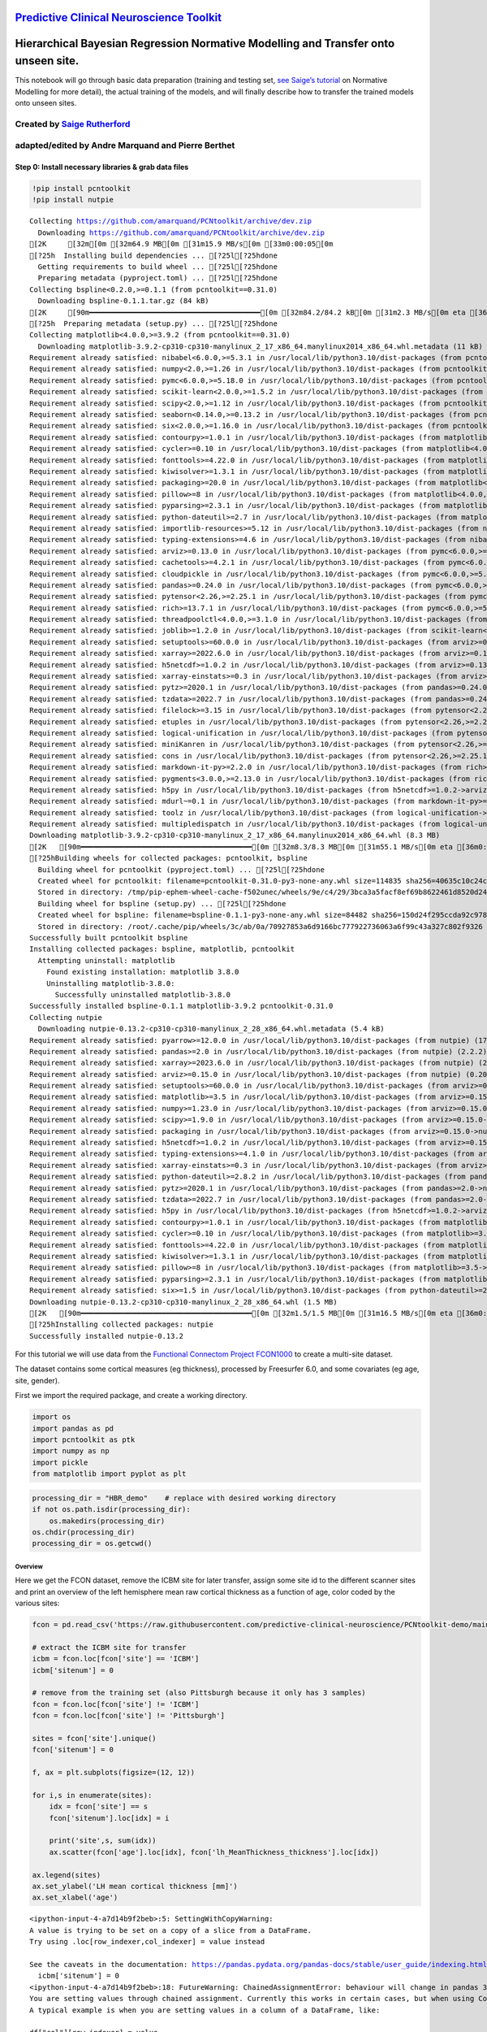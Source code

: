 `Predictive Clinical Neuroscience Toolkit <https://github.com/amarquand/PCNtoolkit>`__
======================================================================================

Hierarchical Bayesian Regression Normative Modelling and Transfer onto unseen site.
===================================================================================

This notebook will go through basic data preparation (training and
testing set, `see Saige’s
tutorial <https://github.com/predictive-clinical-neuroscience/PCNtoolkit-demo/blob/main/tutorials/BLR_protocol/BLR_normativemodel_protocol.ipynb>`__
on Normative Modelling for more detail), the actual training of the
models, and will finally describe how to transfer the trained models
onto unseen sites.

Created by `Saige Rutherford <https://twitter.com/being_saige>`__
~~~~~~~~~~~~~~~~~~~~~~~~~~~~~~~~~~~~~~~~~~~~~~~~~~~~~~~~~~~~~~~~~

adapted/edited by Andre Marquand and Pierre Berthet
~~~~~~~~~~~~~~~~~~~~~~~~~~~~~~~~~~~~~~~~~~~~~~~~~~~

.. container::

Step 0: Install necessary libraries & grab data files
-----------------------------------------------------

.. code:: ipython3

    !pip install pcntoolkit
    !pip install nutpie


.. parsed-literal::

    Collecting https://github.com/amarquand/PCNtoolkit/archive/dev.zip
      Downloading https://github.com/amarquand/PCNtoolkit/archive/dev.zip
    [2K     [32m\[0m [32m64.9 MB[0m [31m15.9 MB/s[0m [33m0:00:05[0m
    [?25h  Installing build dependencies ... [?25l[?25hdone
      Getting requirements to build wheel ... [?25l[?25hdone
      Preparing metadata (pyproject.toml) ... [?25l[?25hdone
    Collecting bspline<0.2.0,>=0.1.1 (from pcntoolkit==0.31.0)
      Downloading bspline-0.1.1.tar.gz (84 kB)
    [2K     [90m━━━━━━━━━━━━━━━━━━━━━━━━━━━━━━━━━━━━━━━━[0m [32m84.2/84.2 kB[0m [31m2.3 MB/s[0m eta [36m0:00:00[0m
    [?25h  Preparing metadata (setup.py) ... [?25l[?25hdone
    Collecting matplotlib<4.0.0,>=3.9.2 (from pcntoolkit==0.31.0)
      Downloading matplotlib-3.9.2-cp310-cp310-manylinux_2_17_x86_64.manylinux2014_x86_64.whl.metadata (11 kB)
    Requirement already satisfied: nibabel<6.0.0,>=5.3.1 in /usr/local/lib/python3.10/dist-packages (from pcntoolkit==0.31.0) (5.3.2)
    Requirement already satisfied: numpy<2.0,>=1.26 in /usr/local/lib/python3.10/dist-packages (from pcntoolkit==0.31.0) (1.26.4)
    Requirement already satisfied: pymc<6.0.0,>=5.18.0 in /usr/local/lib/python3.10/dist-packages (from pcntoolkit==0.31.0) (5.18.0)
    Requirement already satisfied: scikit-learn<2.0.0,>=1.5.2 in /usr/local/lib/python3.10/dist-packages (from pcntoolkit==0.31.0) (1.5.2)
    Requirement already satisfied: scipy<2.0,>=1.12 in /usr/local/lib/python3.10/dist-packages (from pcntoolkit==0.31.0) (1.13.1)
    Requirement already satisfied: seaborn<0.14.0,>=0.13.2 in /usr/local/lib/python3.10/dist-packages (from pcntoolkit==0.31.0) (0.13.2)
    Requirement already satisfied: six<2.0.0,>=1.16.0 in /usr/local/lib/python3.10/dist-packages (from pcntoolkit==0.31.0) (1.16.0)
    Requirement already satisfied: contourpy>=1.0.1 in /usr/local/lib/python3.10/dist-packages (from matplotlib<4.0.0,>=3.9.2->pcntoolkit==0.31.0) (1.3.1)
    Requirement already satisfied: cycler>=0.10 in /usr/local/lib/python3.10/dist-packages (from matplotlib<4.0.0,>=3.9.2->pcntoolkit==0.31.0) (0.12.1)
    Requirement already satisfied: fonttools>=4.22.0 in /usr/local/lib/python3.10/dist-packages (from matplotlib<4.0.0,>=3.9.2->pcntoolkit==0.31.0) (4.54.1)
    Requirement already satisfied: kiwisolver>=1.3.1 in /usr/local/lib/python3.10/dist-packages (from matplotlib<4.0.0,>=3.9.2->pcntoolkit==0.31.0) (1.4.7)
    Requirement already satisfied: packaging>=20.0 in /usr/local/lib/python3.10/dist-packages (from matplotlib<4.0.0,>=3.9.2->pcntoolkit==0.31.0) (24.2)
    Requirement already satisfied: pillow>=8 in /usr/local/lib/python3.10/dist-packages (from matplotlib<4.0.0,>=3.9.2->pcntoolkit==0.31.0) (11.0.0)
    Requirement already satisfied: pyparsing>=2.3.1 in /usr/local/lib/python3.10/dist-packages (from matplotlib<4.0.0,>=3.9.2->pcntoolkit==0.31.0) (3.2.0)
    Requirement already satisfied: python-dateutil>=2.7 in /usr/local/lib/python3.10/dist-packages (from matplotlib<4.0.0,>=3.9.2->pcntoolkit==0.31.0) (2.8.2)
    Requirement already satisfied: importlib-resources>=5.12 in /usr/local/lib/python3.10/dist-packages (from nibabel<6.0.0,>=5.3.1->pcntoolkit==0.31.0) (6.4.5)
    Requirement already satisfied: typing-extensions>=4.6 in /usr/local/lib/python3.10/dist-packages (from nibabel<6.0.0,>=5.3.1->pcntoolkit==0.31.0) (4.12.2)
    Requirement already satisfied: arviz>=0.13.0 in /usr/local/lib/python3.10/dist-packages (from pymc<6.0.0,>=5.18.0->pcntoolkit==0.31.0) (0.20.0)
    Requirement already satisfied: cachetools>=4.2.1 in /usr/local/lib/python3.10/dist-packages (from pymc<6.0.0,>=5.18.0->pcntoolkit==0.31.0) (5.5.0)
    Requirement already satisfied: cloudpickle in /usr/local/lib/python3.10/dist-packages (from pymc<6.0.0,>=5.18.0->pcntoolkit==0.31.0) (3.1.0)
    Requirement already satisfied: pandas>=0.24.0 in /usr/local/lib/python3.10/dist-packages (from pymc<6.0.0,>=5.18.0->pcntoolkit==0.31.0) (2.2.2)
    Requirement already satisfied: pytensor<2.26,>=2.25.1 in /usr/local/lib/python3.10/dist-packages (from pymc<6.0.0,>=5.18.0->pcntoolkit==0.31.0) (2.25.5)
    Requirement already satisfied: rich>=13.7.1 in /usr/local/lib/python3.10/dist-packages (from pymc<6.0.0,>=5.18.0->pcntoolkit==0.31.0) (13.9.4)
    Requirement already satisfied: threadpoolctl<4.0.0,>=3.1.0 in /usr/local/lib/python3.10/dist-packages (from pymc<6.0.0,>=5.18.0->pcntoolkit==0.31.0) (3.5.0)
    Requirement already satisfied: joblib>=1.2.0 in /usr/local/lib/python3.10/dist-packages (from scikit-learn<2.0.0,>=1.5.2->pcntoolkit==0.31.0) (1.4.2)
    Requirement already satisfied: setuptools>=60.0.0 in /usr/local/lib/python3.10/dist-packages (from arviz>=0.13.0->pymc<6.0.0,>=5.18.0->pcntoolkit==0.31.0) (75.1.0)
    Requirement already satisfied: xarray>=2022.6.0 in /usr/local/lib/python3.10/dist-packages (from arviz>=0.13.0->pymc<6.0.0,>=5.18.0->pcntoolkit==0.31.0) (2024.10.0)
    Requirement already satisfied: h5netcdf>=1.0.2 in /usr/local/lib/python3.10/dist-packages (from arviz>=0.13.0->pymc<6.0.0,>=5.18.0->pcntoolkit==0.31.0) (1.4.1)
    Requirement already satisfied: xarray-einstats>=0.3 in /usr/local/lib/python3.10/dist-packages (from arviz>=0.13.0->pymc<6.0.0,>=5.18.0->pcntoolkit==0.31.0) (0.8.0)
    Requirement already satisfied: pytz>=2020.1 in /usr/local/lib/python3.10/dist-packages (from pandas>=0.24.0->pymc<6.0.0,>=5.18.0->pcntoolkit==0.31.0) (2024.2)
    Requirement already satisfied: tzdata>=2022.7 in /usr/local/lib/python3.10/dist-packages (from pandas>=0.24.0->pymc<6.0.0,>=5.18.0->pcntoolkit==0.31.0) (2024.2)
    Requirement already satisfied: filelock>=3.15 in /usr/local/lib/python3.10/dist-packages (from pytensor<2.26,>=2.25.1->pymc<6.0.0,>=5.18.0->pcntoolkit==0.31.0) (3.16.1)
    Requirement already satisfied: etuples in /usr/local/lib/python3.10/dist-packages (from pytensor<2.26,>=2.25.1->pymc<6.0.0,>=5.18.0->pcntoolkit==0.31.0) (0.3.9)
    Requirement already satisfied: logical-unification in /usr/local/lib/python3.10/dist-packages (from pytensor<2.26,>=2.25.1->pymc<6.0.0,>=5.18.0->pcntoolkit==0.31.0) (0.4.6)
    Requirement already satisfied: miniKanren in /usr/local/lib/python3.10/dist-packages (from pytensor<2.26,>=2.25.1->pymc<6.0.0,>=5.18.0->pcntoolkit==0.31.0) (1.0.3)
    Requirement already satisfied: cons in /usr/local/lib/python3.10/dist-packages (from pytensor<2.26,>=2.25.1->pymc<6.0.0,>=5.18.0->pcntoolkit==0.31.0) (0.4.6)
    Requirement already satisfied: markdown-it-py>=2.2.0 in /usr/local/lib/python3.10/dist-packages (from rich>=13.7.1->pymc<6.0.0,>=5.18.0->pcntoolkit==0.31.0) (3.0.0)
    Requirement already satisfied: pygments<3.0.0,>=2.13.0 in /usr/local/lib/python3.10/dist-packages (from rich>=13.7.1->pymc<6.0.0,>=5.18.0->pcntoolkit==0.31.0) (2.18.0)
    Requirement already satisfied: h5py in /usr/local/lib/python3.10/dist-packages (from h5netcdf>=1.0.2->arviz>=0.13.0->pymc<6.0.0,>=5.18.0->pcntoolkit==0.31.0) (3.12.1)
    Requirement already satisfied: mdurl~=0.1 in /usr/local/lib/python3.10/dist-packages (from markdown-it-py>=2.2.0->rich>=13.7.1->pymc<6.0.0,>=5.18.0->pcntoolkit==0.31.0) (0.1.2)
    Requirement already satisfied: toolz in /usr/local/lib/python3.10/dist-packages (from logical-unification->pytensor<2.26,>=2.25.1->pymc<6.0.0,>=5.18.0->pcntoolkit==0.31.0) (0.12.1)
    Requirement already satisfied: multipledispatch in /usr/local/lib/python3.10/dist-packages (from logical-unification->pytensor<2.26,>=2.25.1->pymc<6.0.0,>=5.18.0->pcntoolkit==0.31.0) (1.0.0)
    Downloading matplotlib-3.9.2-cp310-cp310-manylinux_2_17_x86_64.manylinux2014_x86_64.whl (8.3 MB)
    [2K   [90m━━━━━━━━━━━━━━━━━━━━━━━━━━━━━━━━━━━━━━━━[0m [32m8.3/8.3 MB[0m [31m55.1 MB/s[0m eta [36m0:00:00[0m
    [?25hBuilding wheels for collected packages: pcntoolkit, bspline
      Building wheel for pcntoolkit (pyproject.toml) ... [?25l[?25hdone
      Created wheel for pcntoolkit: filename=pcntoolkit-0.31.0-py3-none-any.whl size=114835 sha256=40635c10c24ccf2c319ee965aaf1038272cd5578f14d9cb3dd14598ddab31d00
      Stored in directory: /tmp/pip-ephem-wheel-cache-f502unec/wheels/9e/c4/29/3bca3a5facf8ef69b8622461d8520d24a19d3745aefa093d1e
      Building wheel for bspline (setup.py) ... [?25l[?25hdone
      Created wheel for bspline: filename=bspline-0.1.1-py3-none-any.whl size=84482 sha256=150d24f295ccda92c9789d421e52c3858d43c66874deec4a463a87b4e5533448
      Stored in directory: /root/.cache/pip/wheels/3c/ab/0a/70927853a6d9166bc777922736063a6f99c43a327c802f9326
    Successfully built pcntoolkit bspline
    Installing collected packages: bspline, matplotlib, pcntoolkit
      Attempting uninstall: matplotlib
        Found existing installation: matplotlib 3.8.0
        Uninstalling matplotlib-3.8.0:
          Successfully uninstalled matplotlib-3.8.0
    Successfully installed bspline-0.1.1 matplotlib-3.9.2 pcntoolkit-0.31.0
    Collecting nutpie
      Downloading nutpie-0.13.2-cp310-cp310-manylinux_2_28_x86_64.whl.metadata (5.4 kB)
    Requirement already satisfied: pyarrow>=12.0.0 in /usr/local/lib/python3.10/dist-packages (from nutpie) (17.0.0)
    Requirement already satisfied: pandas>=2.0 in /usr/local/lib/python3.10/dist-packages (from nutpie) (2.2.2)
    Requirement already satisfied: xarray>=2023.6.0 in /usr/local/lib/python3.10/dist-packages (from nutpie) (2024.10.0)
    Requirement already satisfied: arviz>=0.15.0 in /usr/local/lib/python3.10/dist-packages (from nutpie) (0.20.0)
    Requirement already satisfied: setuptools>=60.0.0 in /usr/local/lib/python3.10/dist-packages (from arviz>=0.15.0->nutpie) (75.1.0)
    Requirement already satisfied: matplotlib>=3.5 in /usr/local/lib/python3.10/dist-packages (from arviz>=0.15.0->nutpie) (3.9.2)
    Requirement already satisfied: numpy>=1.23.0 in /usr/local/lib/python3.10/dist-packages (from arviz>=0.15.0->nutpie) (1.26.4)
    Requirement already satisfied: scipy>=1.9.0 in /usr/local/lib/python3.10/dist-packages (from arviz>=0.15.0->nutpie) (1.13.1)
    Requirement already satisfied: packaging in /usr/local/lib/python3.10/dist-packages (from arviz>=0.15.0->nutpie) (24.2)
    Requirement already satisfied: h5netcdf>=1.0.2 in /usr/local/lib/python3.10/dist-packages (from arviz>=0.15.0->nutpie) (1.4.1)
    Requirement already satisfied: typing-extensions>=4.1.0 in /usr/local/lib/python3.10/dist-packages (from arviz>=0.15.0->nutpie) (4.12.2)
    Requirement already satisfied: xarray-einstats>=0.3 in /usr/local/lib/python3.10/dist-packages (from arviz>=0.15.0->nutpie) (0.8.0)
    Requirement already satisfied: python-dateutil>=2.8.2 in /usr/local/lib/python3.10/dist-packages (from pandas>=2.0->nutpie) (2.8.2)
    Requirement already satisfied: pytz>=2020.1 in /usr/local/lib/python3.10/dist-packages (from pandas>=2.0->nutpie) (2024.2)
    Requirement already satisfied: tzdata>=2022.7 in /usr/local/lib/python3.10/dist-packages (from pandas>=2.0->nutpie) (2024.2)
    Requirement already satisfied: h5py in /usr/local/lib/python3.10/dist-packages (from h5netcdf>=1.0.2->arviz>=0.15.0->nutpie) (3.12.1)
    Requirement already satisfied: contourpy>=1.0.1 in /usr/local/lib/python3.10/dist-packages (from matplotlib>=3.5->arviz>=0.15.0->nutpie) (1.3.1)
    Requirement already satisfied: cycler>=0.10 in /usr/local/lib/python3.10/dist-packages (from matplotlib>=3.5->arviz>=0.15.0->nutpie) (0.12.1)
    Requirement already satisfied: fonttools>=4.22.0 in /usr/local/lib/python3.10/dist-packages (from matplotlib>=3.5->arviz>=0.15.0->nutpie) (4.54.1)
    Requirement already satisfied: kiwisolver>=1.3.1 in /usr/local/lib/python3.10/dist-packages (from matplotlib>=3.5->arviz>=0.15.0->nutpie) (1.4.7)
    Requirement already satisfied: pillow>=8 in /usr/local/lib/python3.10/dist-packages (from matplotlib>=3.5->arviz>=0.15.0->nutpie) (11.0.0)
    Requirement already satisfied: pyparsing>=2.3.1 in /usr/local/lib/python3.10/dist-packages (from matplotlib>=3.5->arviz>=0.15.0->nutpie) (3.2.0)
    Requirement already satisfied: six>=1.5 in /usr/local/lib/python3.10/dist-packages (from python-dateutil>=2.8.2->pandas>=2.0->nutpie) (1.16.0)
    Downloading nutpie-0.13.2-cp310-cp310-manylinux_2_28_x86_64.whl (1.5 MB)
    [2K   [90m━━━━━━━━━━━━━━━━━━━━━━━━━━━━━━━━━━━━━━━━[0m [32m1.5/1.5 MB[0m [31m16.5 MB/s[0m eta [36m0:00:00[0m
    [?25hInstalling collected packages: nutpie
    Successfully installed nutpie-0.13.2


For this tutorial we will use data from the `Functional Connectom
Project FCON1000 <http://fcon_1000.projects.nitrc.org/>`__ to create a
multi-site dataset.

The dataset contains some cortical measures (eg thickness), processed by
Freesurfer 6.0, and some covariates (eg age, site, gender).

First we import the required package, and create a working directory.

.. code:: ipython3

    import os
    import pandas as pd
    import pcntoolkit as ptk
    import numpy as np
    import pickle
    from matplotlib import pyplot as plt

.. code:: ipython3

    processing_dir = "HBR_demo"    # replace with desired working directory
    if not os.path.isdir(processing_dir):
        os.makedirs(processing_dir)
    os.chdir(processing_dir)
    processing_dir = os.getcwd()

Overview
^^^^^^^^

Here we get the FCON dataset, remove the ICBM site for later transfer,
assign some site id to the different scanner sites and print an overview
of the left hemisphere mean raw cortical thickness as a function of age,
color coded by the various sites:

.. code:: ipython3

    fcon = pd.read_csv('https://raw.githubusercontent.com/predictive-clinical-neuroscience/PCNtoolkit-demo/main/data/fcon1000.csv')
    
    # extract the ICBM site for transfer
    icbm = fcon.loc[fcon['site'] == 'ICBM']
    icbm['sitenum'] = 0
    
    # remove from the training set (also Pittsburgh because it only has 3 samples)
    fcon = fcon.loc[fcon['site'] != 'ICBM']
    fcon = fcon.loc[fcon['site'] != 'Pittsburgh']
    
    sites = fcon['site'].unique()
    fcon['sitenum'] = 0
    
    f, ax = plt.subplots(figsize=(12, 12))
    
    for i,s in enumerate(sites):
        idx = fcon['site'] == s
        fcon['sitenum'].loc[idx] = i
    
        print('site',s, sum(idx))
        ax.scatter(fcon['age'].loc[idx], fcon['lh_MeanThickness_thickness'].loc[idx])
    
    ax.legend(sites)
    ax.set_ylabel('LH mean cortical thickness [mm]')
    ax.set_xlabel('age')



.. parsed-literal::

    <ipython-input-4-a7d14b9f2beb>:5: SettingWithCopyWarning: 
    A value is trying to be set on a copy of a slice from a DataFrame.
    Try using .loc[row_indexer,col_indexer] = value instead
    
    See the caveats in the documentation: https://pandas.pydata.org/pandas-docs/stable/user_guide/indexing.html#returning-a-view-versus-a-copy
      icbm['sitenum'] = 0
    <ipython-input-4-a7d14b9f2beb>:18: FutureWarning: ChainedAssignmentError: behaviour will change in pandas 3.0!
    You are setting values through chained assignment. Currently this works in certain cases, but when using Copy-on-Write (which will become the default behaviour in pandas 3.0) this will never work to update the original DataFrame or Series, because the intermediate object on which we are setting values will behave as a copy.
    A typical example is when you are setting values in a column of a DataFrame, like:
    
    df["col"][row_indexer] = value
    
    Use `df.loc[row_indexer, "col"] = values` instead, to perform the assignment in a single step and ensure this keeps updating the original `df`.
    
    See the caveats in the documentation: https://pandas.pydata.org/pandas-docs/stable/user_guide/indexing.html#returning-a-view-versus-a-copy
    
      fcon['sitenum'].loc[idx] = i
    <ipython-input-4-a7d14b9f2beb>:18: SettingWithCopyWarning: 
    A value is trying to be set on a copy of a slice from a DataFrame
    
    See the caveats in the documentation: https://pandas.pydata.org/pandas-docs/stable/user_guide/indexing.html#returning-a-view-versus-a-copy
      fcon['sitenum'].loc[idx] = i
    <ipython-input-4-a7d14b9f2beb>:18: FutureWarning: ChainedAssignmentError: behaviour will change in pandas 3.0!
    You are setting values through chained assignment. Currently this works in certain cases, but when using Copy-on-Write (which will become the default behaviour in pandas 3.0) this will never work to update the original DataFrame or Series, because the intermediate object on which we are setting values will behave as a copy.
    A typical example is when you are setting values in a column of a DataFrame, like:
    
    df["col"][row_indexer] = value
    
    Use `df.loc[row_indexer, "col"] = values` instead, to perform the assignment in a single step and ensure this keeps updating the original `df`.
    
    See the caveats in the documentation: https://pandas.pydata.org/pandas-docs/stable/user_guide/indexing.html#returning-a-view-versus-a-copy
    
      fcon['sitenum'].loc[idx] = i
    <ipython-input-4-a7d14b9f2beb>:18: SettingWithCopyWarning: 
    A value is trying to be set on a copy of a slice from a DataFrame
    
    See the caveats in the documentation: https://pandas.pydata.org/pandas-docs/stable/user_guide/indexing.html#returning-a-view-versus-a-copy
      fcon['sitenum'].loc[idx] = i
    <ipython-input-4-a7d14b9f2beb>:18: FutureWarning: ChainedAssignmentError: behaviour will change in pandas 3.0!
    You are setting values through chained assignment. Currently this works in certain cases, but when using Copy-on-Write (which will become the default behaviour in pandas 3.0) this will never work to update the original DataFrame or Series, because the intermediate object on which we are setting values will behave as a copy.
    A typical example is when you are setting values in a column of a DataFrame, like:
    
    df["col"][row_indexer] = value
    
    Use `df.loc[row_indexer, "col"] = values` instead, to perform the assignment in a single step and ensure this keeps updating the original `df`.
    
    See the caveats in the documentation: https://pandas.pydata.org/pandas-docs/stable/user_guide/indexing.html#returning-a-view-versus-a-copy
    
      fcon['sitenum'].loc[idx] = i
    <ipython-input-4-a7d14b9f2beb>:18: SettingWithCopyWarning: 
    A value is trying to be set on a copy of a slice from a DataFrame
    
    See the caveats in the documentation: https://pandas.pydata.org/pandas-docs/stable/user_guide/indexing.html#returning-a-view-versus-a-copy
      fcon['sitenum'].loc[idx] = i
    <ipython-input-4-a7d14b9f2beb>:18: FutureWarning: ChainedAssignmentError: behaviour will change in pandas 3.0!
    You are setting values through chained assignment. Currently this works in certain cases, but when using Copy-on-Write (which will become the default behaviour in pandas 3.0) this will never work to update the original DataFrame or Series, because the intermediate object on which we are setting values will behave as a copy.
    A typical example is when you are setting values in a column of a DataFrame, like:
    
    df["col"][row_indexer] = value
    
    Use `df.loc[row_indexer, "col"] = values` instead, to perform the assignment in a single step and ensure this keeps updating the original `df`.
    
    See the caveats in the documentation: https://pandas.pydata.org/pandas-docs/stable/user_guide/indexing.html#returning-a-view-versus-a-copy
    
      fcon['sitenum'].loc[idx] = i
    <ipython-input-4-a7d14b9f2beb>:18: SettingWithCopyWarning: 
    A value is trying to be set on a copy of a slice from a DataFrame
    
    See the caveats in the documentation: https://pandas.pydata.org/pandas-docs/stable/user_guide/indexing.html#returning-a-view-versus-a-copy
      fcon['sitenum'].loc[idx] = i
    <ipython-input-4-a7d14b9f2beb>:18: FutureWarning: ChainedAssignmentError: behaviour will change in pandas 3.0!
    You are setting values through chained assignment. Currently this works in certain cases, but when using Copy-on-Write (which will become the default behaviour in pandas 3.0) this will never work to update the original DataFrame or Series, because the intermediate object on which we are setting values will behave as a copy.
    A typical example is when you are setting values in a column of a DataFrame, like:
    
    df["col"][row_indexer] = value
    
    Use `df.loc[row_indexer, "col"] = values` instead, to perform the assignment in a single step and ensure this keeps updating the original `df`.
    
    See the caveats in the documentation: https://pandas.pydata.org/pandas-docs/stable/user_guide/indexing.html#returning-a-view-versus-a-copy
    
      fcon['sitenum'].loc[idx] = i
    <ipython-input-4-a7d14b9f2beb>:18: SettingWithCopyWarning: 
    A value is trying to be set on a copy of a slice from a DataFrame
    
    See the caveats in the documentation: https://pandas.pydata.org/pandas-docs/stable/user_guide/indexing.html#returning-a-view-versus-a-copy
      fcon['sitenum'].loc[idx] = i
    <ipython-input-4-a7d14b9f2beb>:18: FutureWarning: ChainedAssignmentError: behaviour will change in pandas 3.0!
    You are setting values through chained assignment. Currently this works in certain cases, but when using Copy-on-Write (which will become the default behaviour in pandas 3.0) this will never work to update the original DataFrame or Series, because the intermediate object on which we are setting values will behave as a copy.
    A typical example is when you are setting values in a column of a DataFrame, like:
    
    df["col"][row_indexer] = value
    
    Use `df.loc[row_indexer, "col"] = values` instead, to perform the assignment in a single step and ensure this keeps updating the original `df`.
    
    See the caveats in the documentation: https://pandas.pydata.org/pandas-docs/stable/user_guide/indexing.html#returning-a-view-versus-a-copy
    
      fcon['sitenum'].loc[idx] = i
    <ipython-input-4-a7d14b9f2beb>:18: SettingWithCopyWarning: 
    A value is trying to be set on a copy of a slice from a DataFrame
    
    See the caveats in the documentation: https://pandas.pydata.org/pandas-docs/stable/user_guide/indexing.html#returning-a-view-versus-a-copy
      fcon['sitenum'].loc[idx] = i
    <ipython-input-4-a7d14b9f2beb>:18: FutureWarning: ChainedAssignmentError: behaviour will change in pandas 3.0!
    You are setting values through chained assignment. Currently this works in certain cases, but when using Copy-on-Write (which will become the default behaviour in pandas 3.0) this will never work to update the original DataFrame or Series, because the intermediate object on which we are setting values will behave as a copy.
    A typical example is when you are setting values in a column of a DataFrame, like:
    
    df["col"][row_indexer] = value
    
    Use `df.loc[row_indexer, "col"] = values` instead, to perform the assignment in a single step and ensure this keeps updating the original `df`.
    
    See the caveats in the documentation: https://pandas.pydata.org/pandas-docs/stable/user_guide/indexing.html#returning-a-view-versus-a-copy
    
      fcon['sitenum'].loc[idx] = i
    <ipython-input-4-a7d14b9f2beb>:18: SettingWithCopyWarning: 
    A value is trying to be set on a copy of a slice from a DataFrame
    
    See the caveats in the documentation: https://pandas.pydata.org/pandas-docs/stable/user_guide/indexing.html#returning-a-view-versus-a-copy
      fcon['sitenum'].loc[idx] = i
    <ipython-input-4-a7d14b9f2beb>:18: FutureWarning: ChainedAssignmentError: behaviour will change in pandas 3.0!
    You are setting values through chained assignment. Currently this works in certain cases, but when using Copy-on-Write (which will become the default behaviour in pandas 3.0) this will never work to update the original DataFrame or Series, because the intermediate object on which we are setting values will behave as a copy.
    A typical example is when you are setting values in a column of a DataFrame, like:
    
    df["col"][row_indexer] = value
    
    Use `df.loc[row_indexer, "col"] = values` instead, to perform the assignment in a single step and ensure this keeps updating the original `df`.
    
    See the caveats in the documentation: https://pandas.pydata.org/pandas-docs/stable/user_guide/indexing.html#returning-a-view-versus-a-copy
    
      fcon['sitenum'].loc[idx] = i
    <ipython-input-4-a7d14b9f2beb>:18: SettingWithCopyWarning: 
    A value is trying to be set on a copy of a slice from a DataFrame
    
    See the caveats in the documentation: https://pandas.pydata.org/pandas-docs/stable/user_guide/indexing.html#returning-a-view-versus-a-copy
      fcon['sitenum'].loc[idx] = i
    <ipython-input-4-a7d14b9f2beb>:18: FutureWarning: ChainedAssignmentError: behaviour will change in pandas 3.0!
    You are setting values through chained assignment. Currently this works in certain cases, but when using Copy-on-Write (which will become the default behaviour in pandas 3.0) this will never work to update the original DataFrame or Series, because the intermediate object on which we are setting values will behave as a copy.
    A typical example is when you are setting values in a column of a DataFrame, like:
    
    df["col"][row_indexer] = value
    
    Use `df.loc[row_indexer, "col"] = values` instead, to perform the assignment in a single step and ensure this keeps updating the original `df`.
    
    See the caveats in the documentation: https://pandas.pydata.org/pandas-docs/stable/user_guide/indexing.html#returning-a-view-versus-a-copy
    
      fcon['sitenum'].loc[idx] = i
    <ipython-input-4-a7d14b9f2beb>:18: SettingWithCopyWarning: 
    A value is trying to be set on a copy of a slice from a DataFrame
    
    See the caveats in the documentation: https://pandas.pydata.org/pandas-docs/stable/user_guide/indexing.html#returning-a-view-versus-a-copy
      fcon['sitenum'].loc[idx] = i
    <ipython-input-4-a7d14b9f2beb>:18: FutureWarning: ChainedAssignmentError: behaviour will change in pandas 3.0!
    You are setting values through chained assignment. Currently this works in certain cases, but when using Copy-on-Write (which will become the default behaviour in pandas 3.0) this will never work to update the original DataFrame or Series, because the intermediate object on which we are setting values will behave as a copy.
    A typical example is when you are setting values in a column of a DataFrame, like:
    
    df["col"][row_indexer] = value
    
    Use `df.loc[row_indexer, "col"] = values` instead, to perform the assignment in a single step and ensure this keeps updating the original `df`.
    
    See the caveats in the documentation: https://pandas.pydata.org/pandas-docs/stable/user_guide/indexing.html#returning-a-view-versus-a-copy
    
      fcon['sitenum'].loc[idx] = i
    <ipython-input-4-a7d14b9f2beb>:18: SettingWithCopyWarning: 
    A value is trying to be set on a copy of a slice from a DataFrame
    
    See the caveats in the documentation: https://pandas.pydata.org/pandas-docs/stable/user_guide/indexing.html#returning-a-view-versus-a-copy
      fcon['sitenum'].loc[idx] = i
    <ipython-input-4-a7d14b9f2beb>:18: FutureWarning: ChainedAssignmentError: behaviour will change in pandas 3.0!
    You are setting values through chained assignment. Currently this works in certain cases, but when using Copy-on-Write (which will become the default behaviour in pandas 3.0) this will never work to update the original DataFrame or Series, because the intermediate object on which we are setting values will behave as a copy.
    A typical example is when you are setting values in a column of a DataFrame, like:
    
    df["col"][row_indexer] = value
    
    Use `df.loc[row_indexer, "col"] = values` instead, to perform the assignment in a single step and ensure this keeps updating the original `df`.
    
    See the caveats in the documentation: https://pandas.pydata.org/pandas-docs/stable/user_guide/indexing.html#returning-a-view-versus-a-copy
    
      fcon['sitenum'].loc[idx] = i
    <ipython-input-4-a7d14b9f2beb>:18: SettingWithCopyWarning: 
    A value is trying to be set on a copy of a slice from a DataFrame
    
    See the caveats in the documentation: https://pandas.pydata.org/pandas-docs/stable/user_guide/indexing.html#returning-a-view-versus-a-copy
      fcon['sitenum'].loc[idx] = i
    <ipython-input-4-a7d14b9f2beb>:18: FutureWarning: ChainedAssignmentError: behaviour will change in pandas 3.0!
    You are setting values through chained assignment. Currently this works in certain cases, but when using Copy-on-Write (which will become the default behaviour in pandas 3.0) this will never work to update the original DataFrame or Series, because the intermediate object on which we are setting values will behave as a copy.
    A typical example is when you are setting values in a column of a DataFrame, like:
    
    df["col"][row_indexer] = value
    
    Use `df.loc[row_indexer, "col"] = values` instead, to perform the assignment in a single step and ensure this keeps updating the original `df`.
    
    See the caveats in the documentation: https://pandas.pydata.org/pandas-docs/stable/user_guide/indexing.html#returning-a-view-versus-a-copy
    
      fcon['sitenum'].loc[idx] = i
    <ipython-input-4-a7d14b9f2beb>:18: SettingWithCopyWarning: 
    A value is trying to be set on a copy of a slice from a DataFrame
    
    See the caveats in the documentation: https://pandas.pydata.org/pandas-docs/stable/user_guide/indexing.html#returning-a-view-versus-a-copy
      fcon['sitenum'].loc[idx] = i
    <ipython-input-4-a7d14b9f2beb>:18: FutureWarning: ChainedAssignmentError: behaviour will change in pandas 3.0!
    You are setting values through chained assignment. Currently this works in certain cases, but when using Copy-on-Write (which will become the default behaviour in pandas 3.0) this will never work to update the original DataFrame or Series, because the intermediate object on which we are setting values will behave as a copy.
    A typical example is when you are setting values in a column of a DataFrame, like:
    
    df["col"][row_indexer] = value
    
    Use `df.loc[row_indexer, "col"] = values` instead, to perform the assignment in a single step and ensure this keeps updating the original `df`.
    
    See the caveats in the documentation: https://pandas.pydata.org/pandas-docs/stable/user_guide/indexing.html#returning-a-view-versus-a-copy
    
      fcon['sitenum'].loc[idx] = i
    <ipython-input-4-a7d14b9f2beb>:18: SettingWithCopyWarning: 
    A value is trying to be set on a copy of a slice from a DataFrame
    
    See the caveats in the documentation: https://pandas.pydata.org/pandas-docs/stable/user_guide/indexing.html#returning-a-view-versus-a-copy
      fcon['sitenum'].loc[idx] = i
    <ipython-input-4-a7d14b9f2beb>:18: FutureWarning: ChainedAssignmentError: behaviour will change in pandas 3.0!
    You are setting values through chained assignment. Currently this works in certain cases, but when using Copy-on-Write (which will become the default behaviour in pandas 3.0) this will never work to update the original DataFrame or Series, because the intermediate object on which we are setting values will behave as a copy.
    A typical example is when you are setting values in a column of a DataFrame, like:
    
    df["col"][row_indexer] = value
    
    Use `df.loc[row_indexer, "col"] = values` instead, to perform the assignment in a single step and ensure this keeps updating the original `df`.
    
    See the caveats in the documentation: https://pandas.pydata.org/pandas-docs/stable/user_guide/indexing.html#returning-a-view-versus-a-copy
    
      fcon['sitenum'].loc[idx] = i
    <ipython-input-4-a7d14b9f2beb>:18: SettingWithCopyWarning: 
    A value is trying to be set on a copy of a slice from a DataFrame
    
    See the caveats in the documentation: https://pandas.pydata.org/pandas-docs/stable/user_guide/indexing.html#returning-a-view-versus-a-copy
      fcon['sitenum'].loc[idx] = i
    <ipython-input-4-a7d14b9f2beb>:18: FutureWarning: ChainedAssignmentError: behaviour will change in pandas 3.0!
    You are setting values through chained assignment. Currently this works in certain cases, but when using Copy-on-Write (which will become the default behaviour in pandas 3.0) this will never work to update the original DataFrame or Series, because the intermediate object on which we are setting values will behave as a copy.
    A typical example is when you are setting values in a column of a DataFrame, like:
    
    df["col"][row_indexer] = value
    
    Use `df.loc[row_indexer, "col"] = values` instead, to perform the assignment in a single step and ensure this keeps updating the original `df`.
    
    See the caveats in the documentation: https://pandas.pydata.org/pandas-docs/stable/user_guide/indexing.html#returning-a-view-versus-a-copy
    
      fcon['sitenum'].loc[idx] = i
    <ipython-input-4-a7d14b9f2beb>:18: SettingWithCopyWarning: 
    A value is trying to be set on a copy of a slice from a DataFrame
    
    See the caveats in the documentation: https://pandas.pydata.org/pandas-docs/stable/user_guide/indexing.html#returning-a-view-versus-a-copy
      fcon['sitenum'].loc[idx] = i
    <ipython-input-4-a7d14b9f2beb>:18: FutureWarning: ChainedAssignmentError: behaviour will change in pandas 3.0!
    You are setting values through chained assignment. Currently this works in certain cases, but when using Copy-on-Write (which will become the default behaviour in pandas 3.0) this will never work to update the original DataFrame or Series, because the intermediate object on which we are setting values will behave as a copy.
    A typical example is when you are setting values in a column of a DataFrame, like:
    
    df["col"][row_indexer] = value
    
    Use `df.loc[row_indexer, "col"] = values` instead, to perform the assignment in a single step and ensure this keeps updating the original `df`.
    
    See the caveats in the documentation: https://pandas.pydata.org/pandas-docs/stable/user_guide/indexing.html#returning-a-view-versus-a-copy
    
      fcon['sitenum'].loc[idx] = i
    <ipython-input-4-a7d14b9f2beb>:18: SettingWithCopyWarning: 
    A value is trying to be set on a copy of a slice from a DataFrame
    
    See the caveats in the documentation: https://pandas.pydata.org/pandas-docs/stable/user_guide/indexing.html#returning-a-view-versus-a-copy
      fcon['sitenum'].loc[idx] = i
    <ipython-input-4-a7d14b9f2beb>:18: FutureWarning: ChainedAssignmentError: behaviour will change in pandas 3.0!
    You are setting values through chained assignment. Currently this works in certain cases, but when using Copy-on-Write (which will become the default behaviour in pandas 3.0) this will never work to update the original DataFrame or Series, because the intermediate object on which we are setting values will behave as a copy.
    A typical example is when you are setting values in a column of a DataFrame, like:
    
    df["col"][row_indexer] = value
    
    Use `df.loc[row_indexer, "col"] = values` instead, to perform the assignment in a single step and ensure this keeps updating the original `df`.
    
    See the caveats in the documentation: https://pandas.pydata.org/pandas-docs/stable/user_guide/indexing.html#returning-a-view-versus-a-copy
    
      fcon['sitenum'].loc[idx] = i
    <ipython-input-4-a7d14b9f2beb>:18: SettingWithCopyWarning: 
    A value is trying to be set on a copy of a slice from a DataFrame
    
    See the caveats in the documentation: https://pandas.pydata.org/pandas-docs/stable/user_guide/indexing.html#returning-a-view-versus-a-copy
      fcon['sitenum'].loc[idx] = i
    <ipython-input-4-a7d14b9f2beb>:18: FutureWarning: ChainedAssignmentError: behaviour will change in pandas 3.0!
    You are setting values through chained assignment. Currently this works in certain cases, but when using Copy-on-Write (which will become the default behaviour in pandas 3.0) this will never work to update the original DataFrame or Series, because the intermediate object on which we are setting values will behave as a copy.
    A typical example is when you are setting values in a column of a DataFrame, like:
    
    df["col"][row_indexer] = value
    
    Use `df.loc[row_indexer, "col"] = values` instead, to perform the assignment in a single step and ensure this keeps updating the original `df`.
    
    See the caveats in the documentation: https://pandas.pydata.org/pandas-docs/stable/user_guide/indexing.html#returning-a-view-versus-a-copy
    
      fcon['sitenum'].loc[idx] = i
    <ipython-input-4-a7d14b9f2beb>:18: SettingWithCopyWarning: 
    A value is trying to be set on a copy of a slice from a DataFrame
    
    See the caveats in the documentation: https://pandas.pydata.org/pandas-docs/stable/user_guide/indexing.html#returning-a-view-versus-a-copy
      fcon['sitenum'].loc[idx] = i
    <ipython-input-4-a7d14b9f2beb>:18: FutureWarning: ChainedAssignmentError: behaviour will change in pandas 3.0!
    You are setting values through chained assignment. Currently this works in certain cases, but when using Copy-on-Write (which will become the default behaviour in pandas 3.0) this will never work to update the original DataFrame or Series, because the intermediate object on which we are setting values will behave as a copy.
    A typical example is when you are setting values in a column of a DataFrame, like:
    
    df["col"][row_indexer] = value
    
    Use `df.loc[row_indexer, "col"] = values` instead, to perform the assignment in a single step and ensure this keeps updating the original `df`.
    
    See the caveats in the documentation: https://pandas.pydata.org/pandas-docs/stable/user_guide/indexing.html#returning-a-view-versus-a-copy
    
      fcon['sitenum'].loc[idx] = i
    <ipython-input-4-a7d14b9f2beb>:18: SettingWithCopyWarning: 
    A value is trying to be set on a copy of a slice from a DataFrame
    
    See the caveats in the documentation: https://pandas.pydata.org/pandas-docs/stable/user_guide/indexing.html#returning-a-view-versus-a-copy
      fcon['sitenum'].loc[idx] = i
    <ipython-input-4-a7d14b9f2beb>:18: FutureWarning: ChainedAssignmentError: behaviour will change in pandas 3.0!
    You are setting values through chained assignment. Currently this works in certain cases, but when using Copy-on-Write (which will become the default behaviour in pandas 3.0) this will never work to update the original DataFrame or Series, because the intermediate object on which we are setting values will behave as a copy.
    A typical example is when you are setting values in a column of a DataFrame, like:
    
    df["col"][row_indexer] = value
    
    Use `df.loc[row_indexer, "col"] = values` instead, to perform the assignment in a single step and ensure this keeps updating the original `df`.
    
    See the caveats in the documentation: https://pandas.pydata.org/pandas-docs/stable/user_guide/indexing.html#returning-a-view-versus-a-copy
    
      fcon['sitenum'].loc[idx] = i
    <ipython-input-4-a7d14b9f2beb>:18: SettingWithCopyWarning: 
    A value is trying to be set on a copy of a slice from a DataFrame
    
    See the caveats in the documentation: https://pandas.pydata.org/pandas-docs/stable/user_guide/indexing.html#returning-a-view-versus-a-copy
      fcon['sitenum'].loc[idx] = i
    <ipython-input-4-a7d14b9f2beb>:18: FutureWarning: ChainedAssignmentError: behaviour will change in pandas 3.0!
    You are setting values through chained assignment. Currently this works in certain cases, but when using Copy-on-Write (which will become the default behaviour in pandas 3.0) this will never work to update the original DataFrame or Series, because the intermediate object on which we are setting values will behave as a copy.
    A typical example is when you are setting values in a column of a DataFrame, like:
    
    df["col"][row_indexer] = value
    
    Use `df.loc[row_indexer, "col"] = values` instead, to perform the assignment in a single step and ensure this keeps updating the original `df`.
    
    See the caveats in the documentation: https://pandas.pydata.org/pandas-docs/stable/user_guide/indexing.html#returning-a-view-versus-a-copy
    
      fcon['sitenum'].loc[idx] = i
    <ipython-input-4-a7d14b9f2beb>:18: SettingWithCopyWarning: 
    A value is trying to be set on a copy of a slice from a DataFrame
    
    See the caveats in the documentation: https://pandas.pydata.org/pandas-docs/stable/user_guide/indexing.html#returning-a-view-versus-a-copy
      fcon['sitenum'].loc[idx] = i


.. parsed-literal::

    site AnnArbor_a 24
    site AnnArbor_b 32
    site Atlanta 28
    site Baltimore 23
    site Bangor 20
    site Beijing_Zang 198
    site Berlin_Margulies 26
    site Cambridge_Buckner 198
    site Cleveland 31
    site Leiden_2180 12
    site Leiden_2200 19
    site Milwaukee_b 46
    site Munchen 15
    site NewYork_a 83
    site NewYork_a_ADHD 25
    site Newark 19
    site Oulu 102
    site Oxford 22
    site PaloAlto 17
    site Queensland 19
    site SaintLouis 31




.. parsed-literal::

    Text(0.5, 0, 'age')




.. image:: HBR_NormativeModel_FCONdata_Tutorial_files/HBR_NormativeModel_FCONdata_Tutorial_10_3.png


Step 1: Prepare training and testing sets
-----------------------------------------

Then we randomly split half of the samples (participants) to be either
in the training or in the testing samples. We do this for the remaing
FCON dataset and for the ICBM data. The transfer function will also
require a training and a test sample.

The numbers of samples per sites used for training and for testing are
then displayed.

.. code:: ipython3

    tr = np.random.uniform(size=fcon.shape[0]) > 0.5
    te = ~tr
    
    fcon_tr = fcon.loc[tr]
    fcon_te = fcon.loc[te]
    
    tr = np.random.uniform(size=icbm.shape[0]) > 0.5
    te = ~tr
    
    icbm_tr = icbm.loc[tr]
    icbm_te = icbm.loc[te]
    
    print('sample size check')
    for i,s in enumerate(sites):
        idx = fcon_tr['site'] == s
        idxte = fcon_te['site'] == s
        print(i,s, sum(idx), sum(idxte))
    
    fcon_tr.to_csv(processing_dir + '/fcon1000_tr.csv')
    fcon_te.to_csv(processing_dir + '/fcon1000_te.csv')
    icbm_tr.to_csv(processing_dir + '/fcon1000_icbm_tr.csv')
    icbm_te.to_csv(processing_dir + '/fcon1000_icbm_te.csv')


.. parsed-literal::

    sample size check
    0 AnnArbor_a 10 14
    1 AnnArbor_b 19 13
    2 Atlanta 12 16
    3 Baltimore 12 11
    4 Bangor 10 10
    5 Beijing_Zang 91 107
    6 Berlin_Margulies 9 17
    7 Cambridge_Buckner 96 102
    8 Cleveland 13 18
    9 Leiden_2180 5 7
    10 Leiden_2200 11 8
    11 Milwaukee_b 18 28
    12 Munchen 9 6
    13 NewYork_a 38 45
    14 NewYork_a_ADHD 15 10
    15 Newark 9 10
    16 Oulu 50 52
    17 Oxford 9 13
    18 PaloAlto 8 9
    19 Queensland 10 9
    20 SaintLouis 18 13


Otherwise you can just load these pre defined subsets:

.. code:: ipython3

    # Optional
    #fcon_tr = pd.read_csv('https://raw.githubusercontent.com/predictive-clinical-neuroscience/PCNtoolkit-demo/main/data/fcon1000_tr.csv')
    #fcon_te = pd.read_csv('https://raw.githubusercontent.com/predictive-clinical-neuroscience/PCNtoolkit-demo/main/data/fcon1000_te.csv')
    #icbm_tr = pd.read_csv('https://raw.githubusercontent.com/predictive-clinical-neuroscience/PCNtoolkit-demo/main/data/fcon1000_icbm_tr.csv')
    #icbm_te = pd.read_csv('https://raw.githubusercontent.com/predictive-clinical-neuroscience/PCNtoolkit-demo/main/data/fcon1000_icbm_te.csv')

Step 2: Configure HBR inputs: covariates, measures and batch effects
--------------------------------------------------------------------

We will here only use the mean cortical thickness for the Right and Left
hemisphere: two idps.

.. code:: ipython3

    idps = ['rh_MeanThickness_thickness','lh_MeanThickness_thickness']

As input to the model, we need covariates (used to describe predictable
source of variability (fixed effects), here ‘age’), measures (here
cortical thickness on two idps), and batch effects (random source of
variability, here ‘scanner site’ and ‘sex’).

``X`` corresponds to the covariate(s)

``Y`` to the measure(s)

``batch_effects`` to the random effects

We need these values both for the training (``_train``) and for the
testing set (``_test``).

.. code:: ipython3

    X_train = (fcon_tr['age']/100).to_numpy(dtype=float)
    Y_train = fcon_tr[idps].to_numpy(dtype=float)
    
    # configure batch effects for site and sex
    #batch_effects_train = fcon_tr[['sitenum','sex']].to_numpy(dtype=int)
    
    # or only site
    batch_effects_train = fcon_tr[['sitenum']].to_numpy(dtype=int)
    
    with open('X_train.pkl', 'wb') as file:
        pickle.dump(pd.DataFrame(X_train), file)
    with open('Y_train.pkl', 'wb') as file:
        pickle.dump(pd.DataFrame(Y_train), file)
    with open('trbefile.pkl', 'wb') as file:
        pickle.dump(pd.DataFrame(batch_effects_train), file)
    
    
    X_test = (fcon_te['age']/100).to_numpy(dtype=float)
    Y_test = fcon_te[idps].to_numpy(dtype=float)
    #batch_effects_test = fcon_te[['sitenum','sex']].to_numpy(dtype=int)
    batch_effects_test = fcon_te[['sitenum']].to_numpy(dtype=int)
    
    with open('X_test.pkl', 'wb') as file:
        pickle.dump(pd.DataFrame(X_test), file)
    with open('Y_test.pkl', 'wb') as file:
        pickle.dump(pd.DataFrame(Y_test), file)
    with open('tsbefile.pkl', 'wb') as file:
        pickle.dump(pd.DataFrame(batch_effects_test), file)
    
    # a simple function to quickly load pickle files
    def ldpkl(filename: str):
        with open(filename, 'rb') as f:
            return pickle.load(f)

.. code:: ipython3

    batch_effects_test




.. parsed-literal::

    array([[ 0],
           [ 0],
           [ 0],
           [ 0],
           [ 0],
           [ 0],
           [ 0],
           [ 0],
           [ 0],
           [ 0],
           [ 0],
           [ 0],
           [ 0],
           [ 0],
           [ 1],
           [ 1],
           [ 1],
           [ 1],
           [ 1],
           [ 1],
           [ 1],
           [ 1],
           [ 1],
           [ 1],
           [ 1],
           [ 1],
           [ 1],
           [ 2],
           [ 2],
           [ 2],
           [ 2],
           [ 2],
           [ 2],
           [ 2],
           [ 2],
           [ 2],
           [ 2],
           [ 2],
           [ 2],
           [ 2],
           [ 2],
           [ 2],
           [ 2],
           [ 3],
           [ 3],
           [ 3],
           [ 3],
           [ 3],
           [ 3],
           [ 3],
           [ 3],
           [ 3],
           [ 3],
           [ 3],
           [ 4],
           [ 4],
           [ 4],
           [ 4],
           [ 4],
           [ 4],
           [ 4],
           [ 4],
           [ 4],
           [ 4],
           [ 5],
           [ 5],
           [ 5],
           [ 5],
           [ 5],
           [ 5],
           [ 5],
           [ 5],
           [ 5],
           [ 5],
           [ 5],
           [ 5],
           [ 5],
           [ 5],
           [ 5],
           [ 5],
           [ 5],
           [ 5],
           [ 5],
           [ 5],
           [ 5],
           [ 5],
           [ 5],
           [ 5],
           [ 5],
           [ 5],
           [ 5],
           [ 5],
           [ 5],
           [ 5],
           [ 5],
           [ 5],
           [ 5],
           [ 5],
           [ 5],
           [ 5],
           [ 5],
           [ 5],
           [ 5],
           [ 5],
           [ 5],
           [ 5],
           [ 5],
           [ 5],
           [ 5],
           [ 5],
           [ 5],
           [ 5],
           [ 5],
           [ 5],
           [ 5],
           [ 5],
           [ 5],
           [ 5],
           [ 5],
           [ 5],
           [ 5],
           [ 5],
           [ 5],
           [ 5],
           [ 5],
           [ 5],
           [ 5],
           [ 5],
           [ 5],
           [ 5],
           [ 5],
           [ 5],
           [ 5],
           [ 5],
           [ 5],
           [ 5],
           [ 5],
           [ 5],
           [ 5],
           [ 5],
           [ 5],
           [ 5],
           [ 5],
           [ 5],
           [ 5],
           [ 5],
           [ 5],
           [ 5],
           [ 5],
           [ 5],
           [ 5],
           [ 5],
           [ 5],
           [ 5],
           [ 5],
           [ 5],
           [ 5],
           [ 5],
           [ 5],
           [ 5],
           [ 5],
           [ 5],
           [ 5],
           [ 5],
           [ 5],
           [ 5],
           [ 5],
           [ 5],
           [ 5],
           [ 5],
           [ 5],
           [ 6],
           [ 6],
           [ 6],
           [ 6],
           [ 6],
           [ 6],
           [ 6],
           [ 6],
           [ 6],
           [ 6],
           [ 6],
           [ 6],
           [ 6],
           [ 6],
           [ 6],
           [ 6],
           [ 6],
           [ 7],
           [ 7],
           [ 7],
           [ 7],
           [ 7],
           [ 7],
           [ 7],
           [ 7],
           [ 7],
           [ 7],
           [ 7],
           [ 7],
           [ 7],
           [ 7],
           [ 7],
           [ 7],
           [ 7],
           [ 7],
           [ 7],
           [ 7],
           [ 7],
           [ 7],
           [ 7],
           [ 7],
           [ 7],
           [ 7],
           [ 7],
           [ 7],
           [ 7],
           [ 7],
           [ 7],
           [ 7],
           [ 7],
           [ 7],
           [ 7],
           [ 7],
           [ 7],
           [ 7],
           [ 7],
           [ 7],
           [ 7],
           [ 7],
           [ 7],
           [ 7],
           [ 7],
           [ 7],
           [ 7],
           [ 7],
           [ 7],
           [ 7],
           [ 7],
           [ 7],
           [ 7],
           [ 7],
           [ 7],
           [ 7],
           [ 7],
           [ 7],
           [ 7],
           [ 7],
           [ 7],
           [ 7],
           [ 7],
           [ 7],
           [ 7],
           [ 7],
           [ 7],
           [ 7],
           [ 7],
           [ 7],
           [ 7],
           [ 7],
           [ 7],
           [ 7],
           [ 7],
           [ 7],
           [ 7],
           [ 7],
           [ 7],
           [ 7],
           [ 7],
           [ 7],
           [ 7],
           [ 7],
           [ 7],
           [ 7],
           [ 7],
           [ 7],
           [ 7],
           [ 7],
           [ 7],
           [ 7],
           [ 7],
           [ 7],
           [ 7],
           [ 7],
           [ 7],
           [ 7],
           [ 7],
           [ 7],
           [ 7],
           [ 7],
           [ 8],
           [ 8],
           [ 8],
           [ 8],
           [ 8],
           [ 8],
           [ 8],
           [ 8],
           [ 8],
           [ 8],
           [ 8],
           [ 8],
           [ 8],
           [ 8],
           [ 8],
           [ 8],
           [ 8],
           [ 8],
           [ 9],
           [ 9],
           [ 9],
           [ 9],
           [ 9],
           [ 9],
           [ 9],
           [10],
           [10],
           [10],
           [10],
           [10],
           [10],
           [10],
           [10],
           [11],
           [11],
           [11],
           [11],
           [11],
           [11],
           [11],
           [11],
           [11],
           [11],
           [11],
           [11],
           [11],
           [11],
           [11],
           [11],
           [11],
           [11],
           [11],
           [11],
           [11],
           [11],
           [11],
           [11],
           [11],
           [11],
           [11],
           [11],
           [12],
           [12],
           [12],
           [12],
           [12],
           [12],
           [13],
           [13],
           [13],
           [13],
           [13],
           [13],
           [13],
           [13],
           [13],
           [13],
           [13],
           [13],
           [13],
           [13],
           [13],
           [13],
           [13],
           [13],
           [13],
           [13],
           [13],
           [13],
           [13],
           [13],
           [13],
           [13],
           [13],
           [13],
           [13],
           [13],
           [13],
           [13],
           [13],
           [13],
           [13],
           [13],
           [13],
           [13],
           [13],
           [13],
           [13],
           [13],
           [13],
           [13],
           [13],
           [14],
           [14],
           [14],
           [14],
           [14],
           [14],
           [14],
           [14],
           [14],
           [14],
           [15],
           [15],
           [15],
           [15],
           [15],
           [15],
           [15],
           [15],
           [15],
           [15],
           [16],
           [16],
           [16],
           [16],
           [16],
           [16],
           [16],
           [16],
           [16],
           [16],
           [16],
           [16],
           [16],
           [16],
           [16],
           [16],
           [16],
           [16],
           [16],
           [16],
           [16],
           [16],
           [16],
           [16],
           [16],
           [16],
           [16],
           [16],
           [16],
           [16],
           [16],
           [16],
           [16],
           [16],
           [16],
           [16],
           [16],
           [16],
           [16],
           [16],
           [16],
           [16],
           [16],
           [16],
           [16],
           [16],
           [16],
           [16],
           [16],
           [16],
           [16],
           [16],
           [17],
           [17],
           [17],
           [17],
           [17],
           [17],
           [17],
           [17],
           [17],
           [17],
           [17],
           [17],
           [17],
           [18],
           [18],
           [18],
           [18],
           [18],
           [18],
           [18],
           [18],
           [18],
           [19],
           [19],
           [19],
           [19],
           [19],
           [19],
           [19],
           [19],
           [19],
           [20],
           [20],
           [20],
           [20],
           [20],
           [20],
           [20],
           [20],
           [20],
           [20],
           [20],
           [20],
           [20]])



Step 3: Files and Folders grooming
----------------------------------

.. code:: ipython3

    respfile = os.path.join(processing_dir, 'Y_train.pkl')       # measurements  (eg cortical thickness) of the training samples (columns: the various features/ROIs, rows: observations or subjects)
    covfile = os.path.join(processing_dir, 'X_train.pkl')        # covariates (eg age) the training samples (columns: covariates, rows: observations or subjects)
    
    testrespfile_path = os.path.join(processing_dir, 'Y_test.pkl')       # measurements  for the testing samples
    testcovfile_path = os.path.join(processing_dir, 'X_test.pkl')        # covariate file for the testing samples
    
    trbefile = os.path.join(processing_dir, 'trbefile.pkl')      # training batch effects file (eg scanner_id, gender)  (columns: the various batch effects, rows: observations or subjects)
    tsbefile = os.path.join(processing_dir, 'tsbefile.pkl')      # testing batch effects file
    
    output_path = os.path.join(processing_dir, 'Models/')    #  output path, where the models will be written
    log_dir = os.path.join(processing_dir, 'log/')           #
    if not os.path.isdir(output_path):
        os.mkdir(output_path)
    if not os.path.isdir(log_dir):
        os.mkdir(log_dir)
    
    outputsuffix = '_estimate'      # a string to name the output files, of use only to you, so adapt it for your needs.

Step 4: Estimating the models
-----------------------------

Now we have everything ready to estimate the normative models. The
``estimate`` function only needs the training and testing sets, each
divided in three datasets: covariates, measures and batch effects. We
obviously specify ``alg=hbr`` to use the hierarchical bayesian
regression method, well suited for the multi sites datasets. The
remaining arguments are basic data management: where the models, logs,
and output files will be written and how they will be named.

.. code:: ipython3

    ptk.normative.estimate(covfile=covfile,
                           respfile=respfile,
                           tsbefile=tsbefile,
                           trbefile=trbefile,
                           inscaler='standardize',
                           outscaler='standardize',
                           linear_mu='True',
                           random_intercept_mu='True',
                           centered_intercept_mu='True',
                           alg='hbr',
                           log_path=log_dir,
                           binary=True,
                           output_path=output_path,
                           testcov= testcovfile_path,
                           testresp = testrespfile_path,
                           outputsuffix=outputsuffix,
                           savemodel=True,
                           nuts_sampler='nutpie')


.. parsed-literal::

    inscaler: standardize
    outscaler: standardize
    Processing data in /content/HBR_demo/Y_train.pkl
    Estimating model  1 of 2



.. raw:: html

    
    <style>
        :root {
            --column-width-1: 40%; /* Progress column width */
            --column-width-2: 15%; /* Chain column width */
            --column-width-3: 15%; /* Divergences column width */
            --column-width-4: 15%; /* Step Size column width */
            --column-width-5: 15%; /* Gradients/Draw column width */
        }
    
        .nutpie {
            max-width: 800px;
            margin: 10px auto;
            font-family: 'Segoe UI', Tahoma, Geneva, Verdana, sans-serif;
            //color: #333;
            //background-color: #fff;
            padding: 10px;
            box-shadow: 0 4px 6px rgba(0,0,0,0.1);
            border-radius: 8px;
            font-size: 14px; /* Smaller font size for a more compact look */
        }
        .nutpie table {
            width: 100%;
            border-collapse: collapse; /* Remove any extra space between borders */
        }
        .nutpie th, .nutpie td {
            padding: 8px 10px; /* Reduce padding to make table more compact */
            text-align: left;
            border-bottom: 1px solid #888;
        }
        .nutpie th {
            //background-color: #f0f0f0;
        }
    
        .nutpie th:nth-child(1) { width: var(--column-width-1); }
        .nutpie th:nth-child(2) { width: var(--column-width-2); }
        .nutpie th:nth-child(3) { width: var(--column-width-3); }
        .nutpie th:nth-child(4) { width: var(--column-width-4); }
        .nutpie th:nth-child(5) { width: var(--column-width-5); }
    
        .nutpie progress {
            width: 100%;
            height: 15px; /* Smaller progress bars */
            border-radius: 5px;
        }
        progress::-webkit-progress-bar {
            background-color: #eee;
            border-radius: 5px;
        }
        progress::-webkit-progress-value {
            background-color: #5cb85c;
            border-radius: 5px;
        }
        progress::-moz-progress-bar {
            background-color: #5cb85c;
            border-radius: 5px;
        }
        .nutpie .progress-cell {
            width: 100%;
        }
    
        .nutpie p strong { font-size: 16px; font-weight: bold; }
    
        @media (prefers-color-scheme: dark) {
            .nutpie {
                //color: #ddd;
                //background-color: #1e1e1e;
                box-shadow: 0 4px 6px rgba(0,0,0,0.2);
            }
            .nutpie table, .nutpie th, .nutpie td {
                border-color: #555;
                color: #ccc;
            }
            .nutpie th {
                background-color: #2a2a2a;
            }
            .nutpie progress::-webkit-progress-bar {
                background-color: #444;
            }
            .nutpie progress::-webkit-progress-value {
                background-color: #3178c6;
            }
            .nutpie progress::-moz-progress-bar {
                background-color: #3178c6;
            }
        }
    </style>




.. raw:: html

    
    <div class="nutpie">
        <p><strong>Sampler Progress</strong></p>
        <p>Total Chains: <span id="total-chains">1</span></p>
        <p>Active Chains: <span id="active-chains">0</span></p>
        <p>
            Finished Chains:
            <span id="active-chains">1</span>
        </p>
        <p>Sampling for now</p>
        <p>
            Estimated Time to Completion:
            <span id="eta">now</span>
        </p>
    
        <progress
            id="total-progress-bar"
            max="1500"
            value="1500">
        </progress>
        <table>
            <thead>
                <tr>
                    <th>Progress</th>
                    <th>Draws</th>
                    <th>Divergences</th>
                    <th>Step Size</th>
                    <th>Gradients/Draw</th>
                </tr>
            </thead>
            <tbody id="chain-details">
    
                    <tr>
                        <td class="progress-cell">
                            <progress
                                max="1500"
                                value="1500">
                            </progress>
                        </td>
                        <td>1500</td>
                        <td>0</td>
                        <td>0.34</td>
                        <td>15</td>
                    </tr>
    
                </tr>
            </tbody>
        </table>
    </div>




.. parsed-literal::

    Output()



.. raw:: html

    <pre style="white-space:pre;overflow-x:auto;line-height:normal;font-family:Menlo,'DejaVu Sans Mono',consolas,'Courier New',monospace"></pre>




.. parsed-literal::

    Output()


.. parsed-literal::

    Normal



.. raw:: html

    <pre style="white-space:pre;overflow-x:auto;line-height:normal;font-family:Menlo,'DejaVu Sans Mono',consolas,'Courier New',monospace"></pre>



.. parsed-literal::

    Estimating model  2 of 2



.. raw:: html

    
    <style>
        :root {
            --column-width-1: 40%; /* Progress column width */
            --column-width-2: 15%; /* Chain column width */
            --column-width-3: 15%; /* Divergences column width */
            --column-width-4: 15%; /* Step Size column width */
            --column-width-5: 15%; /* Gradients/Draw column width */
        }
    
        .nutpie {
            max-width: 800px;
            margin: 10px auto;
            font-family: 'Segoe UI', Tahoma, Geneva, Verdana, sans-serif;
            //color: #333;
            //background-color: #fff;
            padding: 10px;
            box-shadow: 0 4px 6px rgba(0,0,0,0.1);
            border-radius: 8px;
            font-size: 14px; /* Smaller font size for a more compact look */
        }
        .nutpie table {
            width: 100%;
            border-collapse: collapse; /* Remove any extra space between borders */
        }
        .nutpie th, .nutpie td {
            padding: 8px 10px; /* Reduce padding to make table more compact */
            text-align: left;
            border-bottom: 1px solid #888;
        }
        .nutpie th {
            //background-color: #f0f0f0;
        }
    
        .nutpie th:nth-child(1) { width: var(--column-width-1); }
        .nutpie th:nth-child(2) { width: var(--column-width-2); }
        .nutpie th:nth-child(3) { width: var(--column-width-3); }
        .nutpie th:nth-child(4) { width: var(--column-width-4); }
        .nutpie th:nth-child(5) { width: var(--column-width-5); }
    
        .nutpie progress {
            width: 100%;
            height: 15px; /* Smaller progress bars */
            border-radius: 5px;
        }
        progress::-webkit-progress-bar {
            background-color: #eee;
            border-radius: 5px;
        }
        progress::-webkit-progress-value {
            background-color: #5cb85c;
            border-radius: 5px;
        }
        progress::-moz-progress-bar {
            background-color: #5cb85c;
            border-radius: 5px;
        }
        .nutpie .progress-cell {
            width: 100%;
        }
    
        .nutpie p strong { font-size: 16px; font-weight: bold; }
    
        @media (prefers-color-scheme: dark) {
            .nutpie {
                //color: #ddd;
                //background-color: #1e1e1e;
                box-shadow: 0 4px 6px rgba(0,0,0,0.2);
            }
            .nutpie table, .nutpie th, .nutpie td {
                border-color: #555;
                color: #ccc;
            }
            .nutpie th {
                background-color: #2a2a2a;
            }
            .nutpie progress::-webkit-progress-bar {
                background-color: #444;
            }
            .nutpie progress::-webkit-progress-value {
                background-color: #3178c6;
            }
            .nutpie progress::-moz-progress-bar {
                background-color: #3178c6;
            }
        }
    </style>




.. raw:: html

    
    <div class="nutpie">
        <p><strong>Sampler Progress</strong></p>
        <p>Total Chains: <span id="total-chains">1</span></p>
        <p>Active Chains: <span id="active-chains">0</span></p>
        <p>
            Finished Chains:
            <span id="active-chains">1</span>
        </p>
        <p>Sampling for now</p>
        <p>
            Estimated Time to Completion:
            <span id="eta">now</span>
        </p>
    
        <progress
            id="total-progress-bar"
            max="1500"
            value="1500">
        </progress>
        <table>
            <thead>
                <tr>
                    <th>Progress</th>
                    <th>Draws</th>
                    <th>Divergences</th>
                    <th>Step Size</th>
                    <th>Gradients/Draw</th>
                </tr>
            </thead>
            <tbody id="chain-details">
    
                    <tr>
                        <td class="progress-cell">
                            <progress
                                max="1500"
                                value="1500">
                            </progress>
                        </td>
                        <td>1500</td>
                        <td>0</td>
                        <td>0.33</td>
                        <td>15</td>
                    </tr>
    
                </tr>
            </tbody>
        </table>
    </div>




.. parsed-literal::

    Output()



.. raw:: html

    <pre style="white-space:pre;overflow-x:auto;line-height:normal;font-family:Menlo,'DejaVu Sans Mono',consolas,'Courier New',monospace"></pre>



.. parsed-literal::

    Normal



.. parsed-literal::

    Output()



.. raw:: html

    <pre style="white-space:pre;overflow-x:auto;line-height:normal;font-family:Menlo,'DejaVu Sans Mono',consolas,'Courier New',monospace"></pre>



.. parsed-literal::

    Saving model meta-data...
    Evaluating the model ...
    Writing outputs ...


Here some analyses can be done, there are also some error metrics that
could be of interest. This is covered in step 6 and in `Saige’s
tutorial <https://github.com/predictive-clinical-neuroscience/PCNtoolkit-demo/blob/main/tutorials/BLR_protocol/BLR_normativemodel_protocol.ipynb>`__
on Normative Modelling.

Step 5: Transfering the models to unseen sites
----------------------------------------------

Similarly to what was done before for the FCON data, we also need to
prepare the ICBM specific data, in order to run the transfer function:
training and testing set of covariates, measures and batch effects:

.. code:: ipython3

    X_adapt = (icbm_tr['age']/100).to_numpy(dtype=float)
    Y_adapt = icbm_tr[idps].to_numpy(dtype=float)
    #batch_effects_adapt = icbm_tr[['sitenum','sex']].to_numpy(dtype=int)
    batch_effects_adapt = icbm_tr[['sitenum']].to_numpy(dtype=int)
    
    with open('X_adaptation.pkl', 'wb') as file:
        pickle.dump(pd.DataFrame(X_adapt), file)
    with open('Y_adaptation.pkl', 'wb') as file:
        pickle.dump(pd.DataFrame(Y_adapt), file)
    with open('adbefile.pkl', 'wb') as file:
        pickle.dump(pd.DataFrame(batch_effects_adapt), file)
    
    # Test data (new dataset)
    X_test_txfr = (icbm_te['age']/100).to_numpy(dtype=float)
    Y_test_txfr = icbm_te[idps].to_numpy(dtype=float)
    #batch_effects_test_txfr = icbm_te[['sitenum','sex']].to_numpy(dtype=int)
    batch_effects_test_txfr = icbm_te[['sitenum']].to_numpy(dtype=int)
    
    with open('X_test_txfr.pkl', 'wb') as file:
        pickle.dump(pd.DataFrame(X_test_txfr), file)
    with open('Y_test_txfr.pkl', 'wb') as file:
        pickle.dump(pd.DataFrame(Y_test_txfr), file)
    with open('txbefile.pkl', 'wb') as file:
        pickle.dump(pd.DataFrame(batch_effects_test_txfr), file)


.. code:: ipython3

    respfile = os.path.join(processing_dir, 'Y_adaptation.pkl')
    covfile = os.path.join(processing_dir, 'X_adaptation.pkl')
    testrespfile_path = os.path.join(processing_dir, 'Y_test_txfr.pkl')
    testcovfile_path = os.path.join(processing_dir, 'X_test_txfr.pkl')
    trbefile = os.path.join(processing_dir, 'adbefile.pkl')
    tsbefile = os.path.join(processing_dir, 'txbefile.pkl')
    
    log_dir = os.path.join(processing_dir, 'log_transfer/')
    output_path = os.path.join(processing_dir, 'Transfer/')
    model_path = os.path.join(processing_dir, 'Models/')  # path to the previously trained models
    outputsuffix = '_transfer'  # suffix added to the output files from the transfer function

Here, the difference is that the transfer function needs a model path,
which points to the models we just trained, and new site data (training
and testing). That is basically the only difference.

.. code:: ipython3

    yhat, s2, z_scores = ptk.normative.transfer(covfile=covfile,
                                                respfile=respfile,
                                                tsbefile=tsbefile,
                                                trbefile=trbefile,
                                                inscaler='standardize',
                                                outscaler='standardize',
                                                linear_mu='True',
                                                random_intercept_mu='True',
                                                centered_intercept_mu='True',
                                                model_path = model_path,
                                                alg='hbr',
                                                log_path=log_dir,
                                                binary=True,
                                                output_path=output_path,
                                                testcov= testcovfile_path,
                                                testresp = testrespfile_path,
                                                outputsuffix=outputsuffix,
                                                savemodel=True,
                                                nuts_sampler='nutpie')


.. parsed-literal::

    Loading data ...
    Using HBR transform...
    Transferring model  1 of 2



.. raw:: html

    
    <style>
        :root {
            --column-width-1: 40%; /* Progress column width */
            --column-width-2: 15%; /* Chain column width */
            --column-width-3: 15%; /* Divergences column width */
            --column-width-4: 15%; /* Step Size column width */
            --column-width-5: 15%; /* Gradients/Draw column width */
        }
    
        .nutpie {
            max-width: 800px;
            margin: 10px auto;
            font-family: 'Segoe UI', Tahoma, Geneva, Verdana, sans-serif;
            //color: #333;
            //background-color: #fff;
            padding: 10px;
            box-shadow: 0 4px 6px rgba(0,0,0,0.1);
            border-radius: 8px;
            font-size: 14px; /* Smaller font size for a more compact look */
        }
        .nutpie table {
            width: 100%;
            border-collapse: collapse; /* Remove any extra space between borders */
        }
        .nutpie th, .nutpie td {
            padding: 8px 10px; /* Reduce padding to make table more compact */
            text-align: left;
            border-bottom: 1px solid #888;
        }
        .nutpie th {
            //background-color: #f0f0f0;
        }
    
        .nutpie th:nth-child(1) { width: var(--column-width-1); }
        .nutpie th:nth-child(2) { width: var(--column-width-2); }
        .nutpie th:nth-child(3) { width: var(--column-width-3); }
        .nutpie th:nth-child(4) { width: var(--column-width-4); }
        .nutpie th:nth-child(5) { width: var(--column-width-5); }
    
        .nutpie progress {
            width: 100%;
            height: 15px; /* Smaller progress bars */
            border-radius: 5px;
        }
        progress::-webkit-progress-bar {
            background-color: #eee;
            border-radius: 5px;
        }
        progress::-webkit-progress-value {
            background-color: #5cb85c;
            border-radius: 5px;
        }
        progress::-moz-progress-bar {
            background-color: #5cb85c;
            border-radius: 5px;
        }
        .nutpie .progress-cell {
            width: 100%;
        }
    
        .nutpie p strong { font-size: 16px; font-weight: bold; }
    
        @media (prefers-color-scheme: dark) {
            .nutpie {
                //color: #ddd;
                //background-color: #1e1e1e;
                box-shadow: 0 4px 6px rgba(0,0,0,0.2);
            }
            .nutpie table, .nutpie th, .nutpie td {
                border-color: #555;
                color: #ccc;
            }
            .nutpie th {
                background-color: #2a2a2a;
            }
            .nutpie progress::-webkit-progress-bar {
                background-color: #444;
            }
            .nutpie progress::-webkit-progress-value {
                background-color: #3178c6;
            }
            .nutpie progress::-moz-progress-bar {
                background-color: #3178c6;
            }
        }
    </style>




.. raw:: html

    
    <div class="nutpie">
        <p><strong>Sampler Progress</strong></p>
        <p>Total Chains: <span id="total-chains">1</span></p>
        <p>Active Chains: <span id="active-chains">0</span></p>
        <p>
            Finished Chains:
            <span id="active-chains">1</span>
        </p>
        <p>Sampling for now</p>
        <p>
            Estimated Time to Completion:
            <span id="eta">now</span>
        </p>
    
        <progress
            id="total-progress-bar"
            max="1500"
            value="1500">
        </progress>
        <table>
            <thead>
                <tr>
                    <th>Progress</th>
                    <th>Draws</th>
                    <th>Divergences</th>
                    <th>Step Size</th>
                    <th>Gradients/Draw</th>
                </tr>
            </thead>
            <tbody id="chain-details">
    
                    <tr>
                        <td class="progress-cell">
                            <progress
                                max="1500"
                                value="1500">
                            </progress>
                        </td>
                        <td>1500</td>
                        <td>2</td>
                        <td>0.47</td>
                        <td>7</td>
                    </tr>
    
                </tr>
            </tbody>
        </table>
    </div>




.. parsed-literal::

    Output()



.. raw:: html

    <pre style="white-space:pre;overflow-x:auto;line-height:normal;font-family:Menlo,'DejaVu Sans Mono',consolas,'Courier New',monospace"></pre>



.. parsed-literal::

    Using HBR transform...
    Transferring model  2 of 2



.. raw:: html

    
    <style>
        :root {
            --column-width-1: 40%; /* Progress column width */
            --column-width-2: 15%; /* Chain column width */
            --column-width-3: 15%; /* Divergences column width */
            --column-width-4: 15%; /* Step Size column width */
            --column-width-5: 15%; /* Gradients/Draw column width */
        }
    
        .nutpie {
            max-width: 800px;
            margin: 10px auto;
            font-family: 'Segoe UI', Tahoma, Geneva, Verdana, sans-serif;
            //color: #333;
            //background-color: #fff;
            padding: 10px;
            box-shadow: 0 4px 6px rgba(0,0,0,0.1);
            border-radius: 8px;
            font-size: 14px; /* Smaller font size for a more compact look */
        }
        .nutpie table {
            width: 100%;
            border-collapse: collapse; /* Remove any extra space between borders */
        }
        .nutpie th, .nutpie td {
            padding: 8px 10px; /* Reduce padding to make table more compact */
            text-align: left;
            border-bottom: 1px solid #888;
        }
        .nutpie th {
            //background-color: #f0f0f0;
        }
    
        .nutpie th:nth-child(1) { width: var(--column-width-1); }
        .nutpie th:nth-child(2) { width: var(--column-width-2); }
        .nutpie th:nth-child(3) { width: var(--column-width-3); }
        .nutpie th:nth-child(4) { width: var(--column-width-4); }
        .nutpie th:nth-child(5) { width: var(--column-width-5); }
    
        .nutpie progress {
            width: 100%;
            height: 15px; /* Smaller progress bars */
            border-radius: 5px;
        }
        progress::-webkit-progress-bar {
            background-color: #eee;
            border-radius: 5px;
        }
        progress::-webkit-progress-value {
            background-color: #5cb85c;
            border-radius: 5px;
        }
        progress::-moz-progress-bar {
            background-color: #5cb85c;
            border-radius: 5px;
        }
        .nutpie .progress-cell {
            width: 100%;
        }
    
        .nutpie p strong { font-size: 16px; font-weight: bold; }
    
        @media (prefers-color-scheme: dark) {
            .nutpie {
                //color: #ddd;
                //background-color: #1e1e1e;
                box-shadow: 0 4px 6px rgba(0,0,0,0.2);
            }
            .nutpie table, .nutpie th, .nutpie td {
                border-color: #555;
                color: #ccc;
            }
            .nutpie th {
                background-color: #2a2a2a;
            }
            .nutpie progress::-webkit-progress-bar {
                background-color: #444;
            }
            .nutpie progress::-webkit-progress-value {
                background-color: #3178c6;
            }
            .nutpie progress::-moz-progress-bar {
                background-color: #3178c6;
            }
        }
    </style>




.. raw:: html

    
    <div class="nutpie">
        <p><strong>Sampler Progress</strong></p>
        <p>Total Chains: <span id="total-chains">1</span></p>
        <p>Active Chains: <span id="active-chains">0</span></p>
        <p>
            Finished Chains:
            <span id="active-chains">1</span>
        </p>
        <p>Sampling for now</p>
        <p>
            Estimated Time to Completion:
            <span id="eta">now</span>
        </p>
    
        <progress
            id="total-progress-bar"
            max="1500"
            value="1500">
        </progress>
        <table>
            <thead>
                <tr>
                    <th>Progress</th>
                    <th>Draws</th>
                    <th>Divergences</th>
                    <th>Step Size</th>
                    <th>Gradients/Draw</th>
                </tr>
            </thead>
            <tbody id="chain-details">
    
                    <tr>
                        <td class="progress-cell">
                            <progress
                                max="1500"
                                value="1500">
                            </progress>
                        </td>
                        <td>1500</td>
                        <td>1</td>
                        <td>0.40</td>
                        <td>15</td>
                    </tr>
    
                </tr>
            </tbody>
        </table>
    </div>




.. parsed-literal::

    Output()



.. raw:: html

    <pre style="white-space:pre;overflow-x:auto;line-height:normal;font-family:Menlo,'DejaVu Sans Mono',consolas,'Courier New',monospace"></pre>



.. parsed-literal::

    Evaluating the model ...
    Writing outputs ...


.. code:: ipython3

    output_path




.. parsed-literal::

    '/content/HBR_demo/Transfer/'



.. code:: ipython3

    EV = pd.read_pickle('EXPV_estimate.pkl')
    print(EV)


.. parsed-literal::

              0
    0  0.438215
    1  0.439181


And that is it, you now have models that benefited from prior knowledge
about different scanner sites to learn on unseen sites.

Step 6: Interpreting model performance
--------------------------------------

Output evaluation metrics definitions: \* yhat - predictive mean \* ys2
- predictive variance \* nm - normative model \* Z - deviance scores \*
Rho - Pearson correlation between true and predicted responses \* pRho -
parametric p-value for this correlation \* RMSE - root mean squared
error between true/predicted responses \* SMSE - standardised mean
squared error \* EV - explained variance \* MSLL - mean standardized log
loss \* See page 23 in
http://www.gaussianprocess.org/gpml/chapters/RW2.pdf

